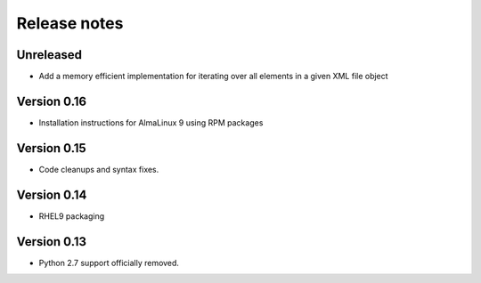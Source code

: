 Release notes
=============

Unreleased
----------

- Add a memory efficient implementation for iterating over all elements in a given XML file object

Version 0.16
------------

- Installation instructions for AlmaLinux 9 using RPM packages

Version 0.15
------------

- Code cleanups and syntax fixes.

Version 0.14
------------

- RHEL9 packaging

Version 0.13
------------

- Python 2.7 support officially removed.
